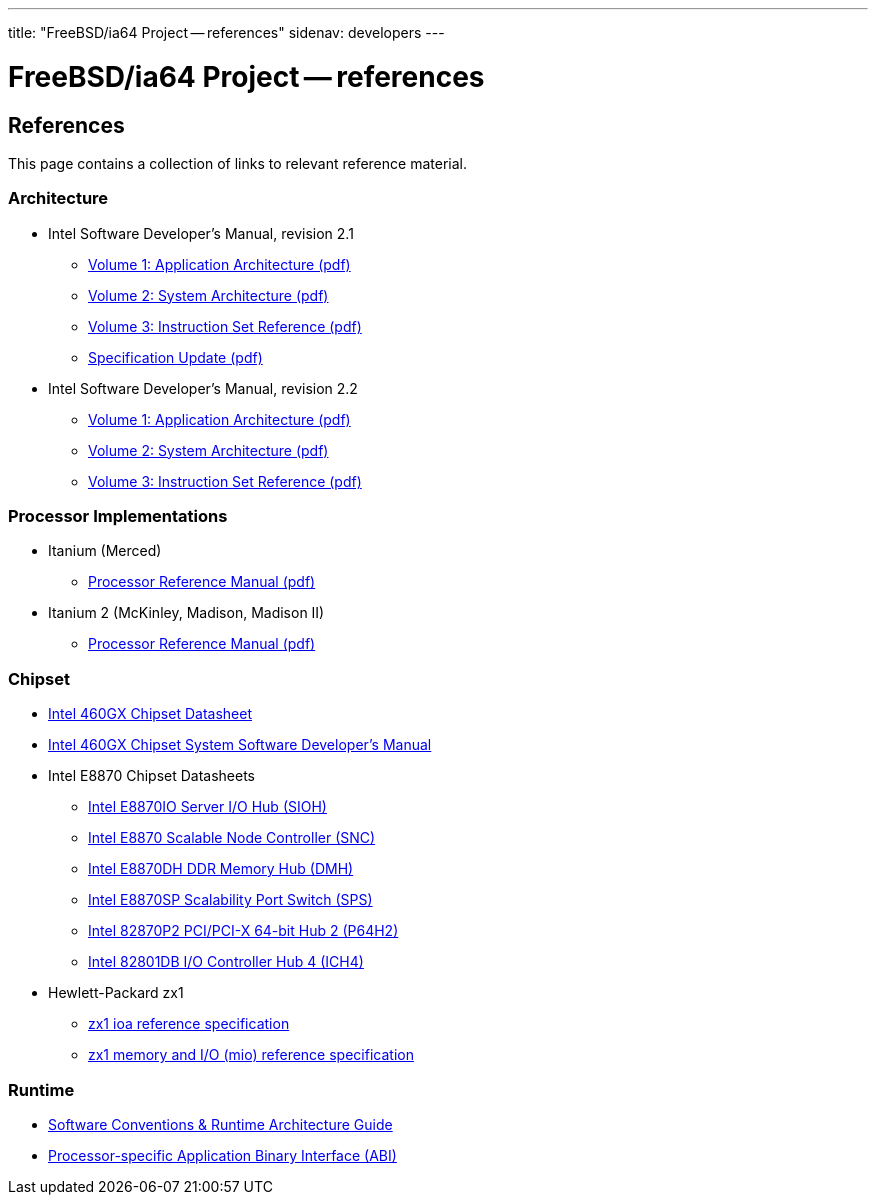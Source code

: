 ---
title: "FreeBSD/ia64 Project -- references"
sidenav: developers
--- 

= FreeBSD/ia64 Project -- references

== References

This page contains a collection of links to relevant reference material.

=== Architecture

* Intel Software Developer's Manual, revision 2.1
** https://people.FreeBSD.org/~marcel/refs/ia64/sdm-2.1/245317.pdf[Volume 1: Application Architecture (pdf)]
** https://people.FreeBSD.org/~marcel/refs/ia64/sdm-2.1/245318.pdf[Volume 2: System Architecture (pdf)]
** https://people.FreeBSD.org/~marcel/refs/ia64/sdm-2.1/245319.pdf[Volume 3: Instruction Set Reference (pdf)]
** https://people.FreeBSD.org/~marcel/refs/ia64/sdm-2.1/24869909.pdf[Specification Update (pdf)]
* Intel Software Developer's Manual, revision 2.2
** https://people.FreeBSD.org/~marcel/refs/ia64/sdm-2.2/24531705.pdf[Volume 1: Application Architecture (pdf)]
** https://people.FreeBSD.org/~marcel/refs/ia64/sdm-2.2/24531805.pdf[Volume 2: System Architecture (pdf)]
** https://people.FreeBSD.org/~marcel/refs/ia64/sdm-2.2/24531905.pdf[Volume 3: Instruction Set Reference (pdf)]

=== Processor Implementations

* Itanium (Merced)
** https://people.FreeBSD.org/~marcel/refs/ia64/itanium/24532003.pdf[Processor Reference Manual (pdf)]
* Itanium 2 (McKinley, Madison, Madison II)
** https://people.FreeBSD.org/~marcel/refs/ia64/itanium2/25111003.pdf[Processor Reference Manual (pdf)]

=== Chipset

* http://developer.intel.com/design/archives/itanium/downloads/248703.htm[Intel 460GX Chipset Datasheet]
* http://developer.intel.com/design/archives/itanium/downloads/248704.htm[Intel 460GX Chipset System Software Developer's Manual]
* Intel E8870 Chipset Datasheets
** http://developer.intel.com/design/chipsets/datashts/251111.htm[Intel E8870IO Server I/O Hub (SIOH)]
** http://developer.intel.com/design/chipsets/datashts/251112.htm[Intel E8870 Scalable Node Controller (SNC)]
** http://developer.intel.com/design/chipsets/datashts/251113.htm[Intel E8870DH DDR Memory Hub (DMH)]
** http://developer.intel.com/design/chipsets/datashts/252034.htm[Intel E8870SP Scalability Port Switch (SPS)]
** http://developer.intel.com/design/chipsets/e7500/datashts/290732.htm[Intel 82870P2 PCI/PCI-X 64-bit Hub 2 (P64H2)]
** http://developer.intel.com/design/chipsets/datashts/290744.htm[Intel 82801DB I/O Controller Hub 4 (ICH4)]
* Hewlett-Packard zx1
** http://h21007.www2.hp.com/dspp/files/unprotected/linux/zx1-ioa-mercury_ers.pdf[zx1 ioa reference specification]
** http://h21007.www2.hp.com/dspp/files/unprotected/linux/zx1-mio.pdf[zx1 memory and I/O (mio) reference specification]

=== Runtime

* http://developer.intel.com/design/itanium/downloads/245358.htm[Software Conventions & Runtime Architecture Guide]
* http://developer.intel.com/design/itanium/downloads/245370.htm[Processor-specific Application Binary Interface (ABI)]

